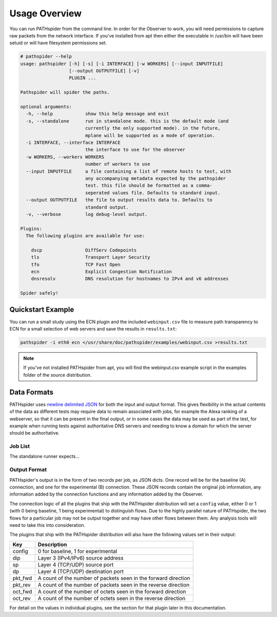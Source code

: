 Usage Overview
==============

You can run PATHspider from the command line. In order for the Observer to
work, you will need permissions to capture raw packets from the network
interface. If you've installed from apt then either the executable in /usr/bin
will have been setuid or will have filesystem permissions set.

.. code-block:: text

 # pathspider --help
 usage: pathspider [-h] [-s] [-i INTERFACE] [-w WORKERS] [--input INPUTFILE]
                   [--output OUTPUTFILE] [-v]
                   PLUGIN ...

 Pathspider will spider the paths.

 optional arguments:
   -h, --help            show this help message and exit
   -s, --standalone      run in standalone mode. this is the default mode (and
                         currently the only supported mode). in the future,
                         mplane will be supported as a mode of operation.
   -i INTERFACE, --interface INTERFACE
                         the interface to use for the observer
   -w WORKERS, --workers WORKERS
                         number of workers to use
   --input INPUTFILE     a file containing a list of remote hosts to test, with
                         any accompanying metadata expected by the pathspider
                         test. this file should be formatted as a comma-
                         seperated values file. Defaults to standard input.
   --output OUTPUTFILE   the file to output results data to. Defaults to
                         standard output.
   -v, --verbose         log debug-level output.

 Plugins:
   The following plugins are available for use:

     dscp                DiffServ Codepoints
     tls                 Transport Layer Security
     tfo                 TCP Fast Open
     ecn                 Explicit Congestion Notification
     dnsresolv           DNS resolution for hostnames to IPv4 and v6 addresses

 Spider safely!

Quickstart Example
------------------

You can run a small study using the ECN plugin and the included
``webinput.csv`` file to measure path transparency to ECN for a small selection
of web servers and save the results in ``results.txt``:

.. code-block:: shell

 pathspider -i eth0 ecn </usr/share/doc/pathspider/examples/webinput.csv >results.txt

.. note::

 If you've not installed PATHspider from apt, you will find the webinput.csv
 example script in the examples folder of the source distribution.

Data Formats
------------

PATHspider uses `newline delimited JSON <http://ndjson.org/>`_ for both the
input and output format. This gives flexibility in the actual contents of the
data as different tests may require data to remain associated with jobs,
for example the Alexa ranking of a webserver, so that it can be present in the
final output, or in some cases the data may be used as part of the test, for
example when running tests against authoritative DNS servers and needing to
know a domain for which the server should be authoritative.

Job List
~~~~~~~~

The standalone runner expects...

Output Format
~~~~~~~~~~~~~

PATHspider's output is in the form of two records per job, as JSON dicts. One
record will be for the baseline (A) connection, and one for the experimental
(B) connection. These JSON records contain the original job information, any
information added by the connection functions and any information added by the
Observer.

The connection logic of all the plugins that ship with the PATHspider
distribution will set a ``config`` value, either 0 or 1 (with 0 being baseline,
1 being experimental) to distinguish flows. Due to the highly parallel nature
of PATHspider, the two flows for a particular job may not be output together
and may have other flows between them. Any analysis tools will need to take
this into consideration.

The plugins that ship with the PATHspider distribution will also have the
following values set in their output:

+------------+----------------------------------------------------------------+
| Key        | Description                                                    |
+============+================================================================+
| config     | 0 for baseline, 1 for experimental                             |
+------------+----------------------------------------------------------------+
| dip        | Layer 3 (IPv4/IPv6) source address                             |
+------------+----------------------------------------------------------------+
| sp         | Layer 4 (TCP/UDP) source port                                  |
+------------+----------------------------------------------------------------+
| dp         | Layer 4 (TCP/UDP) destination port                             |
+------------+----------------------------------------------------------------+
| pkt_fwd    | A count of the number of packets seen in the forward direction |
+------------+----------------------------------------------------------------+
| pkt_rev    | A count of the number of packets seen in the reverse direction |
+------------+----------------------------------------------------------------+
| oct_fwd    | A count of the number of octets seen in the forward direction  |
+------------+----------------------------------------------------------------+
| oct_rev    | A count of the number of octets seen in the reverse direction  |
+------------+----------------------------------------------------------------+

For detail on the values in individual plugins, see the section for that plugin
later in this documentation.
